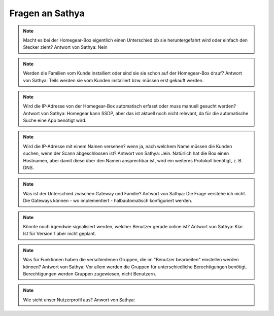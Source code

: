 Fragen an Sathya
****************

.. note:: Macht es bei der Homegear-Box eigentlich einen Unterschied ob sie heruntergefahrt wird oder einfach den Stecker zieht?
   Antwort von Sathya: Nein

.. note:: Werden die Familien vom Kunde installiert oder sind sie sie schon auf der Homegear-Box drauf?
   Antwort von Sathya: Teils werden sie vom Kunden installiert bzw. müssen erst gekauft werden.

.. note:: Wird die IP-Adresse von der Homegear-Box automatisch erfasst oder muss manuell gesucht werden?
   Antwort von Sathya: Homegear kann SSDP, aber das ist aktuell noch nicht relevant, da für die automatische Suche eine App benötigt wird.

.. note:: Wird die IP-Adresse mit einem Namen versehen? wenn ja, nach welchem Name müssen die Kunden suchen, wenn der Scann abgeschlossen ist?
   Antwort von Sathya: Jein. Natürlich hat die Box einen Hostnamen, aber damit diese über den Namen ansprechbar ist, wird ein weiteres Protokoll benötigt, z. B. DNS.

.. note:: Was ist der Unterschied zwischen Gateway und Familie?
   Antwort von Sathya: Die Frage verstehe ich nicht. Die Gateways können - wo implementiert - halbautomatisch konfiguriert werden.

.. note:: Könnte noch irgendwie signalisiert werden, welcher Benutzer gerade online ist?
   Antwort von Sathya: Klar. Ist für Version 1 aber nicht geplant.

.. note:: Was für Funktionen haben die verschiedenen Gruppen, die im "Benutzer bearbeiten" einstellen werden können?
   Antwort von Sathya: Vor allem werden die Gruppen für unterschiedliche Berechtigungen benötigt. Berechtigungen werden Gruppen zugewiesen, nicht Benutzern.

.. note:: Wie sieht unser Nutzerprofil aus?
	Anwort von Sathya: 